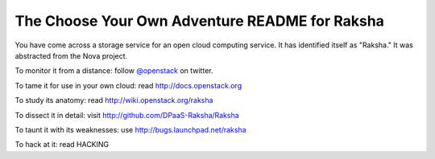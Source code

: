 The Choose Your Own Adventure README for Raksha
===============================================

You have come across a storage service for an open cloud computing service.
It has identified itself as "Raksha."   It was abstracted from the Nova project.

To monitor it from a distance: follow `@openstack <http://twitter.com/openstack>`_ on twitter.

To tame it for use in your own cloud: read http://docs.openstack.org

To study its anatomy: read http://wiki.openstack.org/raksha

To dissect it in detail: visit http://github.com/DPaaS-Raksha/Raksha

To taunt it with its weaknesses: use http://bugs.launchpad.net/raksha

To hack at it: read HACKING

